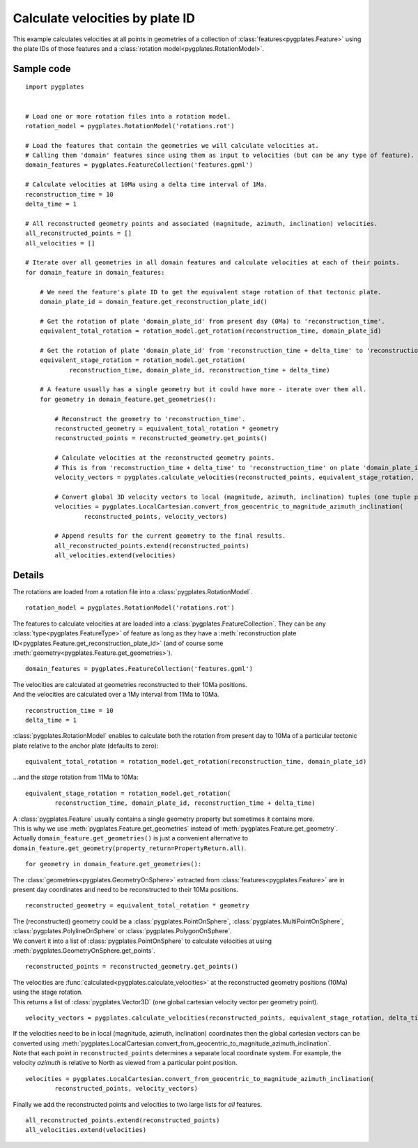 .. _pygplates_calculate_velocities_by_plate_id:

Calculate velocities by plate ID
^^^^^^^^^^^^^^^^^^^^^^^^^^^^^^^^

This example calculates velocities at all points in geometries of a collection of :class:`features<pygplates.Feature>`
using the plate IDs of those features and a :class:`rotation model<pygplates.RotationModel>`.

Sample code
"""""""""""

::

    import pygplates
    

    # Load one or more rotation files into a rotation model.
    rotation_model = pygplates.RotationModel('rotations.rot')
    
    # Load the features that contain the geometries we will calculate velocities at.
    # Calling them 'domain' features since using them as input to velocities (but can be any type of feature).
    domain_features = pygplates.FeatureCollection('features.gpml')
    
    # Calculate velocities at 10Ma using a delta time interval of 1Ma.
    reconstruction_time = 10
    delta_time = 1
    
    # All reconstructed geometry points and associated (magnitude, azimuth, inclination) velocities.
    all_reconstructed_points = []
    all_velocities = []
    
    # Iterate over all geometries in all domain features and calculate velocities at each of their points.
    for domain_feature in domain_features:
        
        # We need the feature's plate ID to get the equivalent stage rotation of that tectonic plate.
        domain_plate_id = domain_feature.get_reconstruction_plate_id()
        
        # Get the rotation of plate 'domain_plate_id' from present day (0Ma) to 'reconstruction_time'.
        equivalent_total_rotation = rotation_model.get_rotation(reconstruction_time, domain_plate_id)
        
        # Get the rotation of plate 'domain_plate_id' from 'reconstruction_time + delta_time' to 'reconstruction_time'.
        equivalent_stage_rotation = rotation_model.get_rotation(
                reconstruction_time, domain_plate_id, reconstruction_time + delta_time)
        
        # A feature usually has a single geometry but it could have more - iterate over them all.
        for geometry in domain_feature.get_geometries():
        
            # Reconstruct the geometry to 'reconstruction_time'.
            reconstructed_geometry = equivalent_total_rotation * geometry
            reconstructed_points = reconstructed_geometry.get_points()

            # Calculate velocities at the reconstructed geometry points.
            # This is from 'reconstruction_time + delta_time' to 'reconstruction_time' on plate 'domain_plate_id'.
            velocity_vectors = pygplates.calculate_velocities(reconstructed_points, equivalent_stage_rotation, delta_time)

            # Convert global 3D velocity vectors to local (magnitude, azimuth, inclination) tuples (one tuple per point).
            velocities = pygplates.LocalCartesian.convert_from_geocentric_to_magnitude_azimuth_inclination(
                    reconstructed_points, velocity_vectors)

            # Append results for the current geometry to the final results.
            all_reconstructed_points.extend(reconstructed_points)
            all_velocities.extend(velocities)

Details
"""""""

The rotations are loaded from a rotation file into a :class:`pygplates.RotationModel`.
::

    rotation_model = pygplates.RotationModel('rotations.rot')

The features to calculate velocities at are loaded into a :class:`pygplates.FeatureCollection`.
They can be any :class:`type<pygplates.FeatureType>` of feature as long as they have a
:meth:`reconstruction plate ID<pygplates.Feature.get_reconstruction_plate_id>`
(and of course some :meth:`geometry<pygplates.Feature.get_geometries>`).
::

    domain_features = pygplates.FeatureCollection('features.gpml')

| The velocities are calculated at geometries reconstructed to their 10Ma positions.
| And the velocities are calculated over a 1My interval from 11Ma to 10Ma.

::

    reconstruction_time = 10
    delta_time = 1

:class:`pygplates.RotationModel` enables to calculate both the rotation from present day to 10Ma
of a particular tectonic plate relative to the anchor plate (defaults to zero):
::

    equivalent_total_rotation = rotation_model.get_rotation(reconstruction_time, domain_plate_id)

...and the *stage* rotation from 11Ma to 10Ma:
::

    equivalent_stage_rotation = rotation_model.get_rotation(
            reconstruction_time, domain_plate_id, reconstruction_time + delta_time)

| A :class:`pygplates.Feature` usually contains a single geometry property but sometimes it contains more.
| This is why we use :meth:`pygplates.Feature.get_geometries` instead of :meth:`pygplates.Feature.get_geometry`.
| Actually ``domain_feature.get_geometries()`` is just a convenient alternative to
  ``domain_feature.get_geometry(property_return=PropertyReturn.all)``.

::

    for geometry in domain_feature.get_geometries():

The :class:`geometries<pygplates.GeometryOnSphere>` extracted from :class:`features<pygplates.Feature>`
are in present day coordinates and need to be reconstructed to their 10Ma positions.
::

    reconstructed_geometry = equivalent_total_rotation * geometry

| The (reconstructed) geometry could be a :class:`pygplates.PointOnSphere`, :class:`pygplates.MultiPointOnSphere`,
  :class:`pygplates.PolylineOnSphere` or :class:`pygplates.PolygonOnSphere`.
| We convert it into a list of :class:`pygplates.PointOnSphere` to calculate velocities at using
  :meth:`pygplates.GeometryOnSphere.get_points`.

::

    reconstructed_points = reconstructed_geometry.get_points()

| The velocities are :func:`calculated<pygplates.calculate_velocities>` at the reconstructed geometry positions (10Ma) using the stage rotation.
| This returns a list of :class:`pygplates.Vector3D` (one global cartesian velocity vector per geometry point).

::

    velocity_vectors = pygplates.calculate_velocities(reconstructed_points, equivalent_stage_rotation, delta_time)

| If the velocities need to be in local (magnitude, azimuth, inclination) coordinates then the global
  cartesian vectors can be converted using :meth:`pygplates.LocalCartesian.convert_from_geocentric_to_magnitude_azimuth_inclination`.
| Note that each point in ``reconstructed_points`` determines a separate local coordinate system.
  For example, the velocity *azimuth* is relative to North as viewed from a particular point position.
  
::

    velocities = pygplates.LocalCartesian.convert_from_geocentric_to_magnitude_azimuth_inclination(
            reconstructed_points, velocity_vectors)

| Finally we add the reconstructed points and velocities to two large lists for *all* features.

::

    all_reconstructed_points.extend(reconstructed_points)
    all_velocities.extend(velocities)
